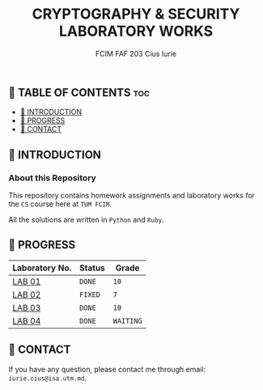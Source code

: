 #+TITLE: CRYPTOGRAPHY & SECURITY LABORATORY WORKS
#+AUTHOR: FCIM FAF 203 Cius Iurie


** 👋 TABLE OF CONTENTS :toc:
  - [[#-introduction][📑 INTRODUCTION]]
  - [[#-progress][🎯 PROGRESS]]
  - [[#-contact][📮 CONTACT]]

** 📑 INTRODUCTION

*** About this Repository

This repository contains homework assignments and laboratory works for the =CS= course here at =TUM FCIM=.

All the solutions are written in =Python= and =Ruby=.

** 🎯 PROGRESS

| Laboratory No. | Status  | Grade     |
|----------------+---------+-----------|
| [[https://github.com/IuraCPersonal/cs/blob/main/reports/REPORT_LAB1.org][LAB 01]]         | =DONE=  | =10=      |
| [[https://github.com/IuraCPersonal/cs/blob/main/reports/REPORT_LAB2.org][LAB 02]]         | =FIXED= | =7=       |
| [[https://github.com/IuraCPersonal/cs/blob/main/reports/REPORT_LAB3.org][LAB 03]]         | =DONE=  | =10= |
| [[https://github.com/IuraCPersonal/cs/blob/main/reports/REPORT_LAB4.md][LAB 04]]         | =DONE=  | =WAITING= |
|----------------+---------+-----------|

** 📮 CONTACT

If you have any question, please contact me through email: =iurie.cius@isa.utm.md=.
